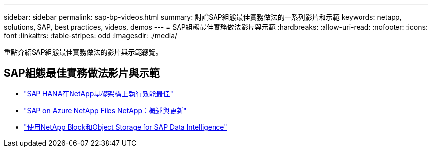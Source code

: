 ---
sidebar: sidebar 
permalink: sap-bp-videos.html 
summary: 討論SAP組態最佳實務做法的一系列影片和示範 
keywords: netapp, solutions, SAP, best practices, videos, demos 
---
= SAP組態最佳實務做法影片與示範
:hardbreaks:
:allow-uri-read: 
:nofooter: 
:icons: font
:linkattrs: 
:table-stripes: odd
:imagesdir: ./media/


[role="lead"]
重點介紹SAP組態最佳實務做法的影片與示範總覽。



== SAP組態最佳實務做法影片與示範

* link:https://www.netapp.tv/details/28149["SAP HANA在NetApp基礎架構上執行效能最佳"]
* link:https://www.netapp.tv/details/28189["SAP on Azure NetApp Files NetApp：概述與更新"]
* link:https://www.netapp.tv/details/28402["使用NetApp Block和Object Storage for SAP Data Intelligence"]

